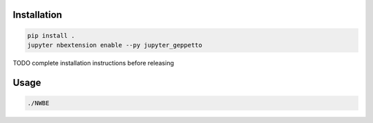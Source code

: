
Installation
============

.. code-block:: bash

    pip install .
    jupyter nbextension enable --py jupyter_geppetto

TODO complete installation instructions before releasing

Usage
=====

.. code-block:: bash

    ./NWBE



